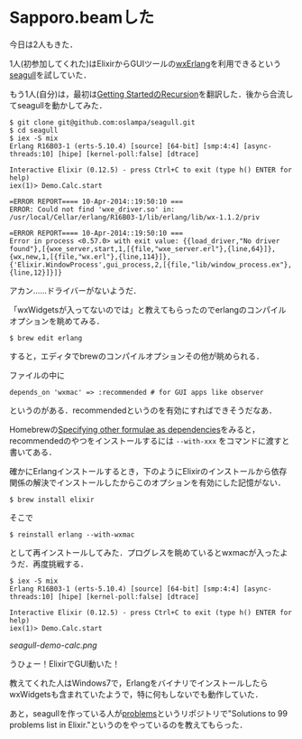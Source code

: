 * Sapporo.beamした

今日は2人もきた．

1人(初参加してくれた)はElixirからGUIツールの[[http://www.erlang.org/doc/apps/wx/chapter.html][wxErlang]]を利用できるという[[https://github.com/oslampa/seagull][seagull]]を試していた．

もう1人(自分)は，最初は[[http://niku.name/articles/2014/04/10/Elixir%E3%81%AEGetting%20Started-Recursion%E3%82%92%E7%BF%BB%E8%A8%B3%E3%81%97%E3%81%9F][Getting StartedのRecursion]]を翻訳した．後から合流してseagullを動かしてみた．

#+begin_src
$ git clone git@github.com:oslampa/seagull.git
$ cd seagull
$ iex -S mix
Erlang R16B03-1 (erts-5.10.4) [source] [64-bit] [smp:4:4] [async-threads:10] [hipe] [kernel-poll:false] [dtrace]

Interactive Elixir (0.12.5) - press Ctrl+C to exit (type h() ENTER for help)
iex(1)> Demo.Calc.start

=ERROR REPORT==== 10-Apr-2014::19:50:10 ===
ERROR: Could not find 'wxe_driver.so' in: /usr/local/Cellar/erlang/R16B03-1/lib/erlang/lib/wx-1.1.2/priv

=ERROR REPORT==== 10-Apr-2014::19:50:10 ===
Error in process <0.57.0> with exit value: {{load_driver,"No driver found"},[{wxe_server,start,1,[{file,"wxe_server.erl"},{line,64}]},{wx,new,1,[{file,"wx.erl"},{line,114}]},{'Elixir.WindowProcess',gui_process,2,[{file,"lib/window_process.ex"},{line,12}]}]}
#+end_src

アカン……ドライバーがないようだ．

「wxWidgetsが入ってないのでは」と教えてもらったのでerlangのコンパイルオプションを眺めてみる．

#+begin_src
$ brew edit erlang
#+end_src

すると，エディタでbrewのコンパイルオプションその他が眺められる．

ファイルの中に

#+begin_src
  depends_on 'wxmac' => :recommended # for GUI apps like observer
#+end_src

というのがある．recommendedというのを有効にすればできそうだなあ．

Homebrewの[[https://github.com/Homebrew/homebrew/wiki/Formula-Cookbook#specifying-other-formulae-as-dependencies][Specifying other formulae as dependencies]]をみると，recommendedのやつをインストールするには =--with-xxx= をコマンドに渡すと書いてある．

確かにErlangインストールするとき，下のようにElixirのインストールから依存関係の解決でインストールしたからこのオプションを有効にした記憶がない．

: $ brew install elixir

そこで

: $ reinstall erlang --with-wxmac

として再インストールしてみた．プログレスを眺めているとwxmacが入ったようだ．再度挑戦する．

#+begin_src
$ iex -S mix
Erlang R16B03-1 (erts-5.10.4) [source] [64-bit] [smp:4:4] [async-threads:10] [hipe] [kernel-poll:false] [dtrace]

Interactive Elixir (0.12.5) - press Ctrl+C to exit (type h() ENTER for help)
iex(1)> Demo.Calc.start
#+end_src

[[seagull-demo-calc.png]]

うひょー！ElixirでGUI動いた！

教えてくれた人はWindows7で，ErlangをバイナリでインストールしたらwxWidgetsも含まれていたようで，特に何もしないでも動作していた．

あと，seagullを作っている人が[[https://github.com/oslampa/problems][problems]]というリポジトリで"Solutions to 99 problems list in Elixir."というのをやっているのを教えてもらった．
